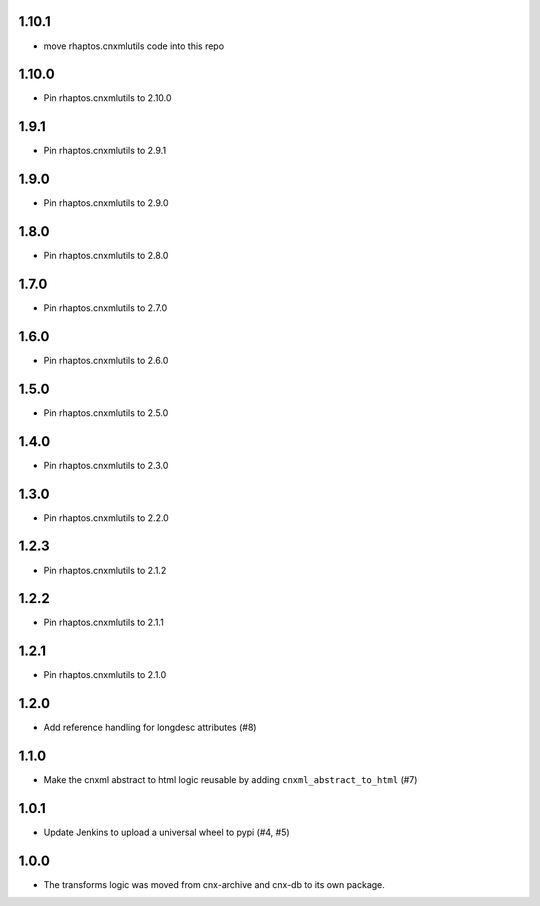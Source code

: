 1.10.1
-----

- move rhaptos.cnxmlutils code into this repo

1.10.0
-----

- Pin rhaptos.cnxmlutils to 2.10.0

1.9.1
-----

- Pin rhaptos.cnxmlutils to 2.9.1

1.9.0
-----

- Pin rhaptos.cnxmlutils to 2.9.0

1.8.0
-----

- Pin rhaptos.cnxmlutils to 2.8.0

1.7.0
-----

- Pin rhaptos.cnxmlutils to 2.7.0

1.6.0
-----

- Pin rhaptos.cnxmlutils to 2.6.0

1.5.0
-----

- Pin rhaptos.cnxmlutils to 2.5.0

1.4.0
-----

- Pin rhaptos.cnxmlutils to 2.3.0

1.3.0
-----

- Pin rhaptos.cnxmlutils to 2.2.0

1.2.3
-----

- Pin rhaptos.cnxmlutils to 2.1.2

1.2.2
-----

- Pin rhaptos.cnxmlutils to 2.1.1

1.2.1
-----

- Pin rhaptos.cnxmlutils to 2.1.0

1.2.0
-----

- Add reference handling for longdesc attributes (#8)

1.1.0
-----

- Make the cnxml abstract to html logic reusable by adding
  ``cnxml_abstract_to_html`` (#7)

1.0.1
-----

- Update Jenkins to upload a universal wheel to pypi (#4, #5)

1.0.0
-----

- The transforms logic was moved from cnx-archive and cnx-db to its own package.



